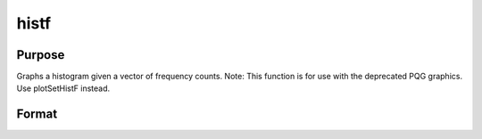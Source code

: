 
histf
==============================================

Purpose
----------------

Graphs a histogram given a vector of frequency counts. Note: This function is for use with the deprecated PQG graphics.
Use plotSetHistF instead.

Format
----------------
.. function:: histf(f, c)

    :param f: frequencies to be graphed.
    :type f: Nx1 vector

    :param c: numeric labels for categories. If this is a scalar 0, a sequence from 1 to rows(f) will be created.
    :type c: Nx1 vector

